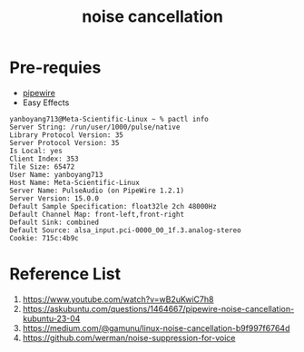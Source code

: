 :PROPERTIES:
:ID:       17af72b5-a039-4020-b3a4-28bdcb08e3f9
:END:
#+title: noise cancellation

* Pre-requies
+ [[id:388bccf8-83e8-41ea-8440-f8758cc5146b][pipewire]]
+ Easy Effects
#+begin_src console
yanboyang713@Meta-Scientific-Linux ~ % pactl info
Server String: /run/user/1000/pulse/native
Library Protocol Version: 35
Server Protocol Version: 35
Is Local: yes
Client Index: 353
Tile Size: 65472
User Name: yanboyang713
Host Name: Meta-Scientific-Linux
Server Name: PulseAudio (on PipeWire 1.2.1)
Server Version: 15.0.0
Default Sample Specification: float32le 2ch 48000Hz
Default Channel Map: front-left,front-right
Default Sink: combined
Default Source: alsa_input.pci-0000_00_1f.3.analog-stereo
Cookie: 715c:4b9c
#+end_src

* Reference List
1. https://www.youtube.com/watch?v=wB2uKwiC7h8
2. https://askubuntu.com/questions/1464667/pipewire-noise-cancellation-kubuntu-23-04
3. https://medium.com/@gamunu/linux-noise-cancellation-b9f997f6764d
4. https://github.com/werman/noise-suppression-for-voice

